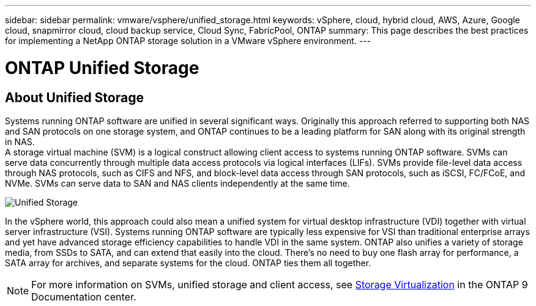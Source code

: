 ---
sidebar: sidebar
permalink: vmware/vsphere/unified_storage.html
keywords: vSphere, cloud, hybrid cloud, AWS, Azure, Google cloud, snapmirror cloud, cloud backup service, Cloud Sync, FabricPool, ONTAP
summary: This page describes the best practices for implementing a NetApp ONTAP storage solution in a VMware vSphere environment.
---

= ONTAP Unified Storage
:hardbreaks:
:nofooter:
:icons: font
:linkattrs:
:imagesdir: ./../media/

//
// This file was created with Atom 1.57.0 (June 8, 2021)
//
//

[.lead]
== About Unified Storage

Systems running ONTAP software are unified in several significant ways. Originally this approach referred to supporting both NAS and SAN protocols on one storage system, and ONTAP continues to be a leading platform for SAN along with its original strength in NAS.
A storage virtual machine (SVM) is a logical construct allowing client access to systems running ONTAP software. SVMs can serve data concurrently through multiple data access protocols via logical interfaces (LIFs). SVMs provide file-level data access through NAS protocols, such as CIFS and NFS, and block-level data access through SAN protocols, such as iSCSI, FC/FCoE, and NVMe. SVMs can serve data to SAN and NAS clients independently at the same time.

image:vsphere_admin_unified_storage.png[Unified Storage]

In the vSphere world, this approach could also mean a unified system for virtual desktop infrastructure (VDI) together with virtual server infrastructure (VSI). Systems running ONTAP software are typically less expensive for VSI than traditional enterprise arrays and yet have advanced storage efficiency capabilities to handle VDI in the same system. ONTAP also unifies a variety of storage media, from SSDs to SATA, and can extend that easily into the cloud. There’s no need to buy one flash array for performance, a SATA array for archives, and separate systems for the cloud. ONTAP ties them all together.

NOTE: For more information on SVMs, unified storage and client access, see https://docs.netapp.com/ontap-9/index.jsp?lang=en[Storage Virtualization^] in the ONTAP 9 Documentation center.
